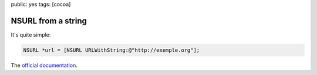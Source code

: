 public: yes
tags: [cocoa]

NSURL from a string
===================

It's quite simple:

.. code-block:: objective-c

    NSURL *url = [NSURL URLWithString:@"http://exemple.org"];

The `official documentation`_.

.. _official documentation: http://developer.apple.com/library/mac/#documentation/Cocoa/Reference/Foundation/Classes/NSURL_Class/Reference/Reference.html
